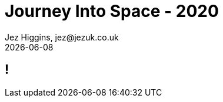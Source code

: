 = Journey Into Space - 2020
Jez Higgins, jez@jezuk.co.uk
{docdate}
:customcss: style/theme-tweak.css
:revealjs_theme: white
:revealjs_progress: false

[background-iframe='https://twitter.com/GeePawHill/status/1263894030443741185']
== !


